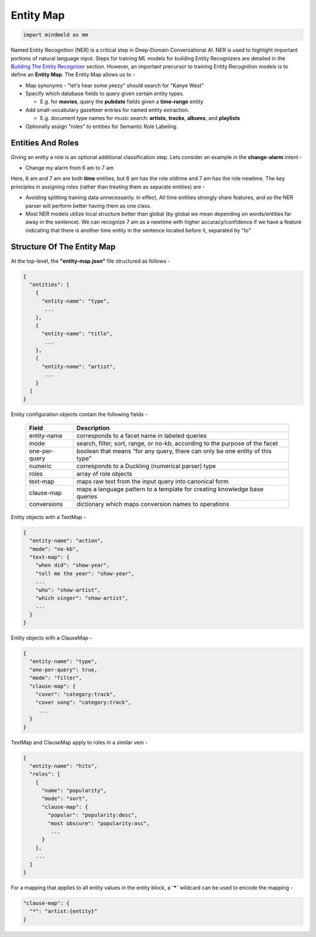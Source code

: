 Entity Map
=======================

.. code-block:: python

  import mindmeld as mm

.. _Building The Entity Recognizer: entity_recognition.html

Named Entity Recognition (NER) is a critical step in Deep-Domain Conversational AI. NER is used to highlight important portions of natural language input. Steps for training ML models for building Entity Recognizers are detailed in the `Building The Entity Recognizer`_ section. However, an important precursor to training Entity Recognition models is to define an **Entity Map**. The Entity Map allows us to -

.. raw:: html

    <style> .red {color:red} </style>

.. role:: red

* Map synonyms - :red:`"let's hear some yeezy"` should search for :red:`"Kanye West"`

* Specify which database fields to query given certain entity types.

  + E.g. for **movies**, query the **pubdate** fields given a **time-range** entity

* Add small-vocabulary gazetteer entries for named entity extraction.

  + E.g. document type names for music search: **artists**, **tracks**, **albums**, and **playlists**

* Optionally assign "roles" to entities for Semantic Role Labeling.

Entities And Roles
******************

.. raw:: html

    <style> .orange {background-color:orange} </style>

.. raw:: html

    <style> .aqua {background-color:#00FFFF} </style>

.. role:: orange
.. role:: aqua

Giving an entity a role is an optional additional classification step. Lets consider an example in the **change-alarm** intent -

* Change my alarm from :orange:`6 am` to :aqua:`7 am`

Here, :orange:`6 am` and :aqua:`7 am` are both **time** entities, but :orange:`6 am` has the role :orange:`oldtime` and :aqua:`7 am` has the role :aqua:`newtime`. The key principles in assigning roles (rather than treating them as separate entities) are -

* Avoiding splitting training data unnecessarily. In effect, All time entities strongly share features, and so the NER parser will perform better having them as one class.
* Most NER models utilize local structure better than global (by global we mean depending on words/entities far away in the sentence). We can recognize :aqua:`7 am` as a :aqua:`newtime` with higher accuracy/confidence if we have a feature indicating that there is another time entity in the sentence located before it, separated by "to"

Structure Of The Entity Map
***************************

At the top-level, the **"entity-map.json"** file structured as follows -

.. code-block:: javascript

  {
    "entities": [
      {
        "entity-name": "type",
         ...
      },
      {
        "entity-name": "title",
         ...
      },
      {
        "entity-name": "artist",
         ...
      }
    ]
  }

Entity configuration objects contain the following fields -

  +---------------+------------------------------------------------------------------------------+
  | Field         | Description                                                                  |
  +===============+==============================================================================+
  | entity-name   | corresponds to a facet name in labeled queries                               |
  +---------------+------------------------------------------------------------------------------+
  | mode          | search, filter, sort, range, or no-kb, according to the purpose of the facet |
  +---------------+------------------------------------------------------------------------------+
  | one-per-query | boolean that means “for any query, there can only be one entity of this type”|
  +---------------+------------------------------------------------------------------------------+
  | numeric       | corresponds to a Duckling (numerical parser) type                            |
  +---------------+------------------------------------------------------------------------------+
  | roles         | array of role objects                                                        |
  +---------------+------------------------------------------------------------------------------+
  | text-map      | maps raw text from the input query into canonical form                       |
  +---------------+------------------------------------------------------------------------------+
  | clause-map    | maps a language pattern to a template for creating knowledge base queries    |
  +---------------+------------------------------------------------------------------------------+
  | conversions   | dictionary which maps conversion names to operations                         |
  +---------------+------------------------------------------------------------------------------+

Entity objects with a TextMap -

.. code-block:: javascript

  {
    "entity-name": "action",
    "mode": "no-kb",
    "text-map": {
      "when did": "show-year",
      "tell me the year": "show-year",
      ...
      "who": "show-artist",
      "which singer": "show-artist",
      ...
    }
  }

Entity objects with a ClauseMap -

.. code-block:: javascript

  {
    "entity-name": "type",
    "one-per-query": true,
    "mode": "filter",
    "clause-map": {
      "cover": "category:track",
      "cover song": "category:track",
       ...
    }
  }

TextMap and ClauseMap apply to roles in a similar vein -

.. code-block:: javascript

  {
    "entity-name": "hits",
    "roles": [
      {
        "name": "popularity",
        "mode": "sort",
        "clause-map": {
          "popular": "popularity:desc",
          "most obscure": "popularity:asc",
           ...
        }
      },
      ...
    ]
  }

For a mapping that applies to all entity values in the entity block, a **`*`** wildcard can be used to encode the mapping -

.. code-block:: javascript

  "clause-map": {
    "*": "artist:{entity}"
  }
